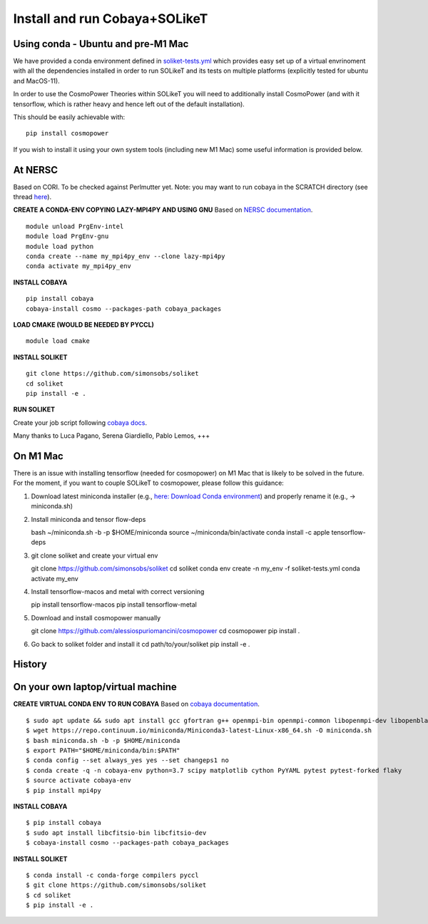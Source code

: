 .. _INSTALL:

Install and run Cobaya+SOLikeT
==============================

Using conda - Ubuntu and pre-M1 Mac
-----------

We have provided a conda environment defined in `soliket-tests.yml <https://github.com/simonsobs/SOLikeT/blob/master/soliket-tests.yml>`_ which provides easy set up of a virtual envrinoment with all the dependencies installed in order to run SOLikeT and its tests on multiple platforms (explicitly tested for ubuntu and MacOS-11).

In order to use the CosmoPower Theories within SOLikeT you will need to additionally install CosmoPower (and with it tensorflow, which is rather heavy and hence left out of the default installation).

This should be easily achievable with::

  pip install cosmopower

If you wish to install it using your own system tools (including new M1 Mac) some useful information is provided below.

At NERSC
--------

Based on CORI. To be checked against Perlmutter yet. Note: you may want to run cobaya in the SCRATCH directory (see thread `here <https://github.com/CobayaSampler/cobaya/issues/219>`_).

**CREATE A CONDA-ENV COPYING LAZY-MPI4PY AND USING GNU**
Based on `NERSC documentation <https://docs.nersc.gov/development/languages/python/parallel-python/#mpi4py>`_.

::

   module unload PrgEnv-intel
   module load PrgEnv-gnu
   module load python
   conda create --name my_mpi4py_env --clone lazy-mpi4py
   conda activate my_mpi4py_env

**INSTALL COBAYA**

::

   pip install cobaya
   cobaya-install cosmo --packages-path cobaya_packages

**LOAD CMAKE (WOULD BE NEEDED BY PYCCL)**

::

   module load cmake

**INSTALL SOLIKET**

::

   git clone https://github.com/simonsobs/soliket
   cd soliket
   pip install -e .

**RUN SOLIKET**

Create your job script following `cobaya docs <https://cobaya.readthedocs.io/en/devel/run_job.html>`_.

Many thanks to Luca Pagano, Serena Giardiello, Pablo Lemos, +++

On M1 Mac
--------
There is an issue with installing tensorflow (needed for cosmopower) on M1 Mac that is likely to be solved in the future. For the moment, if you want to couple SOLikeT to cosmopower, please follow this guidance:

1. Download latest miniconda installer (e.g., `here: Download Conda environment <https://repo.anaconda.com/miniconda/Miniconda3-latest-MacOSX-arm64.sh>`_) and properly rename it (e.g., -> miniconda.sh)
2. Install miniconda and tensor flow-deps

   bash ~/miniconda.sh -b -p $HOME/miniconda
   source ~/miniconda/bin/activate
   conda install -c apple tensorflow-deps

3. git clone soliket and create your virtual env

   git clone https://github.com/simonsobs/soliket
   cd soliket
   conda env create -n my_env -f soliket-tests.yml
   conda activate my_env 

4. Install tensorflow-macos and metal with correct versioning

   pip install tensorflow-macos
   pip install tensorflow-metal

5. Download and install cosmopower manually

   git clone https://github.com/alessiospuriomancini/cosmopower
   cd cosmopower
   pip install .

6. Go back to soliket folder and install it
   cd path/to/your/soliket
   pip install -e .

History
--------
On your own laptop/virtual machine
----------------------------------

**CREATE VIRTUAL CONDA ENV TO RUN COBAYA**
Based on `cobaya documentation <https://cobaya.readthedocs.io/en/latest/cluster_amazon.html>`_.

::

   $ sudo apt update && sudo apt install gcc gfortran g++ openmpi-bin openmpi-common libopenmpi-dev libopenblas-base liblapack3 liblapack-dev make
   $ wget https://repo.continuum.io/miniconda/Miniconda3-latest-Linux-x86_64.sh -O miniconda.sh
   $ bash miniconda.sh -b -p $HOME/miniconda
   $ export PATH="$HOME/miniconda/bin:$PATH"
   $ conda config --set always_yes yes --set changeps1 no
   $ conda create -q -n cobaya-env python=3.7 scipy matplotlib cython PyYAML pytest pytest-forked flaky
   $ source activate cobaya-env
   $ pip install mpi4py

**INSTALL COBAYA**

::

   $ pip install cobaya
   $ sudo apt install libcfitsio-bin libcfitsio-dev
   $ cobaya-install cosmo --packages-path cobaya_packages

**INSTALL SOLIKET**

::

   $ conda install -c conda-forge compilers pyccl
   $ git clone https://github.com/simonsobs/soliket
   $ cd soliket
   $ pip install -e .
